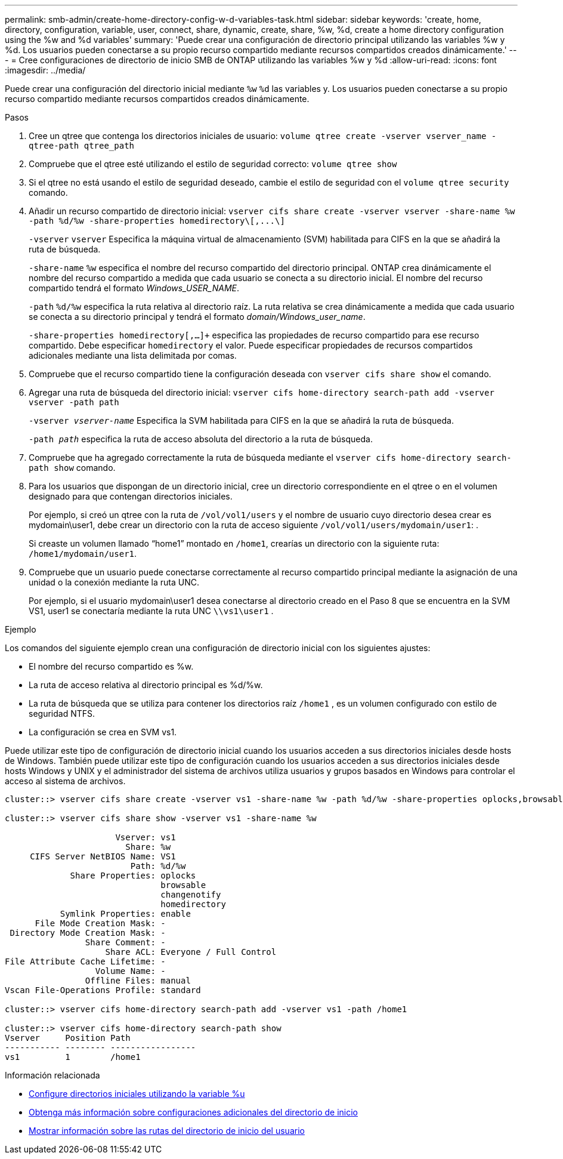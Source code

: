 ---
permalink: smb-admin/create-home-directory-config-w-d-variables-task.html 
sidebar: sidebar 
keywords: 'create, home, directory, configuration, variable, user, connect, share, dynamic, create, share, %w, %d, create a home directory configuration using the %w and %d variables' 
summary: 'Puede crear una configuración de directorio principal utilizando las variables %w y %d. Los usuarios pueden conectarse a su propio recurso compartido mediante recursos compartidos creados dinámicamente.' 
---
= Cree configuraciones de directorio de inicio SMB de ONTAP utilizando las variables %w y %d
:allow-uri-read: 
:icons: font
:imagesdir: ../media/


[role="lead"]
Puede crear una configuración del directorio inicial mediante `%w` `%d` las variables y. Los usuarios pueden conectarse a su propio recurso compartido mediante recursos compartidos creados dinámicamente.

.Pasos
. Cree un qtree que contenga los directorios iniciales de usuario: `volume qtree create -vserver vserver_name -qtree-path qtree_path`
. Compruebe que el qtree esté utilizando el estilo de seguridad correcto: `volume qtree show`
. Si el qtree no está usando el estilo de seguridad deseado, cambie el estilo de seguridad con el `volume qtree security` comando.
. Añadir un recurso compartido de directorio inicial: `+vserver cifs share create -vserver vserver -share-name %w -path %d/%w -share-properties homedirectory\[,...\]+`
+
`-vserver` `vserver` Especifica la máquina virtual de almacenamiento (SVM) habilitada para CIFS en la que se añadirá la ruta de búsqueda.

+
`-share-name` `%w` especifica el nombre del recurso compartido del directorio principal. ONTAP crea dinámicamente el nombre del recurso compartido a medida que cada usuario se conecta a su directorio inicial. El nombre del recurso compartido tendrá el formato _Windows_USER_NAME_.

+
`-path` `%d/%w` especifica la ruta relativa al directorio raíz. La ruta relativa se crea dinámicamente a medida que cada usuario se conecta a su directorio principal y tendrá el formato _domain/Windows_user_name_.

+
`-share-properties homedirectory[,...]+` especifica las propiedades de recurso compartido para ese recurso compartido. Debe especificar `homedirectory` el valor. Puede especificar propiedades de recursos compartidos adicionales mediante una lista delimitada por comas.

. Compruebe que el recurso compartido tiene la configuración deseada con `vserver cifs share show` el comando.
. Agregar una ruta de búsqueda del directorio inicial: `vserver cifs home-directory search-path add -vserver vserver -path path`
+
`-vserver _vserver-name_` Especifica la SVM habilitada para CIFS en la que se añadirá la ruta de búsqueda.

+
`-path _path_` especifica la ruta de acceso absoluta del directorio a la ruta de búsqueda.

. Compruebe que ha agregado correctamente la ruta de búsqueda mediante el `vserver cifs home-directory search-path show` comando.
. Para los usuarios que dispongan de un directorio inicial, cree un directorio correspondiente en el qtree o en el volumen designado para que contengan directorios iniciales.
+
Por ejemplo, si creó un qtree con la ruta de `/vol/vol1/users` y el nombre de usuario cuyo directorio desea crear es mydomain\user1, debe crear un directorio con la ruta de acceso siguiente `/vol/vol1/users/mydomain/user1`: .

+
Si creaste un volumen llamado “home1” montado en `/home1`, crearías un directorio con la siguiente ruta: `/home1/mydomain/user1`.

. Compruebe que un usuario puede conectarse correctamente al recurso compartido principal mediante la asignación de una unidad o la conexión mediante la ruta UNC.
+
Por ejemplo, si el usuario mydomain\user1 desea conectarse al directorio creado en el Paso 8 que se encuentra en la SVM VS1, user1 se conectaría mediante la ruta UNC `\\vs1\user1` .



.Ejemplo
Los comandos del siguiente ejemplo crean una configuración de directorio inicial con los siguientes ajustes:

* El nombre del recurso compartido es %w.
* La ruta de acceso relativa al directorio principal es %d/%w.
* La ruta de búsqueda que se utiliza para contener los directorios raíz `/home1` , es un volumen configurado con estilo de seguridad NTFS.
* La configuración se crea en SVM vs1.


Puede utilizar este tipo de configuración de directorio inicial cuando los usuarios acceden a sus directorios iniciales desde hosts de Windows. También puede utilizar este tipo de configuración cuando los usuarios acceden a sus directorios iniciales desde hosts Windows y UNIX y el administrador del sistema de archivos utiliza usuarios y grupos basados en Windows para controlar el acceso al sistema de archivos.

[listing]
----
cluster::> vserver cifs share create -vserver vs1 -share-name %w -path %d/%w -share-properties oplocks,browsable,changenotify,homedirectory

cluster::> vserver cifs share show -vserver vs1 -share-name %w

                      Vserver: vs1
                        Share: %w
     CIFS Server NetBIOS Name: VS1
                         Path: %d/%w
             Share Properties: oplocks
                               browsable
                               changenotify
                               homedirectory
           Symlink Properties: enable
      File Mode Creation Mask: -
 Directory Mode Creation Mask: -
                Share Comment: -
                    Share ACL: Everyone / Full Control
File Attribute Cache Lifetime: -
                  Volume Name: -
                Offline Files: manual
Vscan File-Operations Profile: standard

cluster::> vserver cifs home-directory search-path add -vserver vs1 ‑path /home1

cluster::> vserver cifs home-directory search-path show
Vserver     Position Path
----------- -------- -----------------
vs1         1        /home1
----
.Información relacionada
* xref:configure-home-directories-u-variable-task.adoc[Configure directorios iniciales utilizando la variable %u]
* xref:home-directory-config-concept.adoc[Obtenga más información sobre configuraciones adicionales del directorio de inicio]
* xref:display-user-home-directory-path-task.adoc[Mostrar información sobre las rutas del directorio de inicio del usuario]

